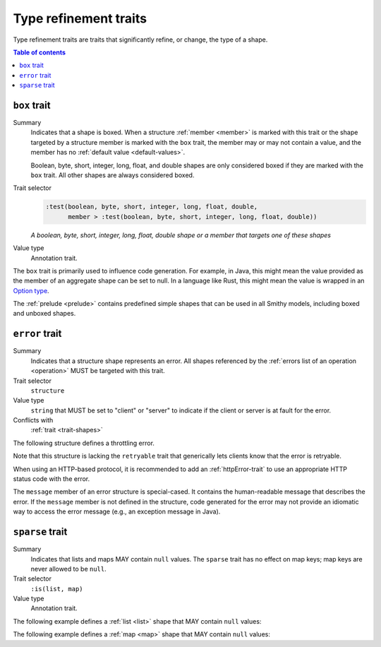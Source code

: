 ======================
Type refinement traits
======================

Type refinement traits are traits that significantly refine, or change,
the type of a shape.

.. contents:: Table of contents
    :depth: 1
    :local:
    :backlinks: none


.. _box-trait:

-------------
``box`` trait
-------------

Summary
    Indicates that a shape is boxed. When a structure :ref:`member <member>` is
    marked with this trait or the shape targeted by a structure member is marked
    with the ``box`` trait, the member may or may not contain a value, and the
    member has no :ref:`default value <default-values>`.

    Boolean, byte, short, integer, long, float, and double shapes are only
    considered boxed if they are marked with the ``box`` trait. All other
    shapes are always considered boxed.
Trait selector
    .. code-block:: none

        :test(boolean, byte, short, integer, long, float, double,
              member > :test(boolean, byte, short, integer, long, float, double))

    *A boolean, byte, short, integer, long, float, double shape or a member that targets one of these shapes*
Value type
    Annotation trait.

The ``box`` trait is primarily used to influence code generation. For example,
in Java, this might mean the value provided as the member of an aggregate
shape can be set to null. In a language like Rust, this might mean the value
is wrapped in an `Option type`_.

.. tabs::

    .. code-tab:: smithy

        @box
        integer BoxedInteger

    .. code-tab:: json

        {
            "smithy": "1.0",
            "shapes": {
                "smithy.example#BoxedInteger": {
                    "type": "integer",
                    "traits": {
                        "smithy.api#box": {}
                    }
                }
            }
        }

The :ref:`prelude <prelude>` contains predefined simple shapes that can be
used in all Smithy models, including boxed and unboxed shapes.


.. _error-trait:

---------------
``error`` trait
---------------

Summary
    Indicates that a structure shape represents an error. All shapes
    referenced by the :ref:`errors list of an operation <operation>`
    MUST be targeted with this trait.
Trait selector
    ``structure``
Value type
    ``string`` that MUST be set to "client" or "server" to indicate if the
    client or server is at fault for the error.
Conflicts with
    :ref:`trait <trait-shapes>`

The following structure defines a throttling error.

.. tabs::

    .. code-tab:: smithy

        @error("client")
        structure ThrottlingError {}

Note that this structure is lacking the ``retryable`` trait that generically
lets clients know that the error is retryable.

.. tabs::

    .. code-tab:: smithy

        @error("client")
        @retryable
        structure ThrottlingError {}

When using an HTTP-based protocol, it is recommended to add an
:ref:`httpError-trait` to use an appropriate HTTP status code with
the error.

.. tabs::

    .. code-tab:: smithy

        @error("client")
        @retryable
        @httpError(429)
        structure ThrottlingError {}

The ``message`` member of an error structure is special-cased. It contains
the human-readable message that describes the error. If the ``message`` member
is not defined in the structure, code generated for the error may not provide
an idiomatic way to access the error message (e.g., an exception message
in Java).

.. tabs::

    .. code-tab:: smithy

        @error("client")
        @retryable
        @httpError(429)
        structure ThrottlingError {
            @required
            message: String,
        }


.. _sparse-trait:

----------------
``sparse`` trait
----------------

Summary
    Indicates that lists and maps MAY contain ``null`` values. The ``sparse``
    trait has no effect on map keys; map keys are never allowed to be ``null``.
Trait selector
    ``:is(list, map)``
Value type
    Annotation trait.

The following example defines a :ref:`list <list>` shape that MAY contain
``null`` values:

.. tabs::

    .. code-tab:: smithy

        @sparse
        list SparseList {
            member: String
        }

    .. code-tab:: json

        {
            "smithy": "1.0",
            "shapes": {
                "smithy.example#SparseList": {
                    "type": "list",
                    "member": {
                        "target": "smithy.api#String",
                    },
                    "traits": {
                        "smithy.api#sparse": {}
                    }
                }
            }
        }

The following example defines a :ref:`map <map>` shape that MAY contain
``null`` values:

.. tabs::

    .. code-tab:: smithy

        @sparse
        map SparseMap {
            key: String,
            value: String
        }

    .. code-tab:: json

        {
            "smithy": "1.0",
            "shapes": {
                "smithy.example#SparseMap": {
                    "type": "map",
                    "key": {
                        "target": "smithy.api#String"
                    },
                    "value": {
                        "target": "smithy.api#String"
                    },
                    "traits": {
                        "smithy.api#sparse": {}
                    }
                }
            }
        }

.. _Option type: https://doc.rust-lang.org/std/option/enum.Option.html
